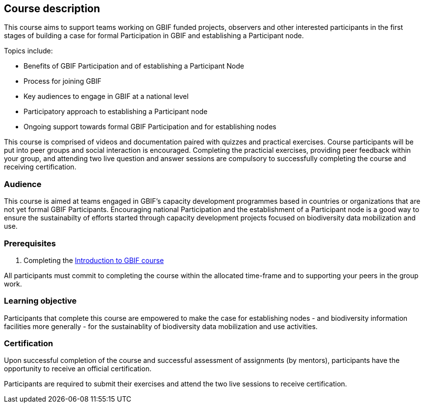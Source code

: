 [description]
== Course description

****
This course aims to support teams working on GBIF funded projects, observers and other interested participants in the first stages of building a case for formal Participation in GBIF and establishing a Participant node. 

Topics include:

* Benefits of GBIF Participation and of establishing a Participant Node
* Process for joining GBIF
* Key audiences to engage in GBIF at a national level
* Participatory approach to establishing a Participant node
* Ongoing support towards formal GBIF Participation and for establishing nodes


This course is comprised of videos and documentation paired with quizzes and practical exercises. 
Course participants will be put into peer groups and social interaction is encouraged. 
Completing the practicial exercises, providing peer feedback within your group, and attending two live question and answer sessions are compulsory to successfully completing the course and receiving certification. 
****

=== Audience
This course is aimed at teams engaged in GBIF's capacity development programmes based in countries or organizations that are not yet formal GBIF Participants. Encouraging national Participation and the establishment of a Participant node is a good way to ensure the sustainabilty of efforts started through capacity development projects focused on biodiversity data mobilization and use.

=== Prerequisites

. Completing the https://docs.gbif.org/course-introduction-to-gbif[Introduction to GBIF course^]

All participants must commit to completing the course within the allocated time-frame and to supporting your peers in the group work.

=== Learning objective

Participants that complete this course are empowered to make the case for establishing nodes - and biodiversity information facilities more generally - for the sustainablity of biodiversity data mobilization and use activities. 

// inlude if needed, otherwise remove
=== Certification

Upon successful completion of the course and successful assessment of assignments (by mentors), participants have the opportunity to receive an official certification.

Participants are required to submit their exercises and attend the two live sessions to receive certification.
